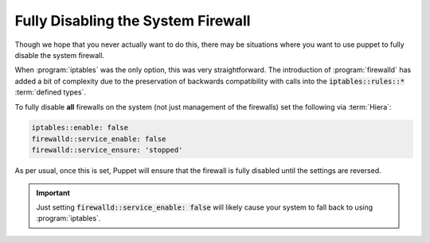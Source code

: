 .. _howto-disable-the-firewall:

Fully Disabling the System Firewall
===================================

Though we hope that you never actually want to do this, there may be situations where you want to
use puppet to fully disable the system firewall.

When :program:`iptables` was the only option, this was very straightforward. The introduction of
:program:`firewalld` has added a bit of complexity due to the preservation of backwards
compatibility with calls into the :code:`iptables::rules::*` :term:`defined types`.

To fully disable **all** firewalls on the system (not just management of the firewalls) set the
following via :term:`Hiera`:

.. code-block:: yaml

   iptables::enable: false
   firewalld::service_enable: false
   firewalld::service_ensure: 'stopped'

As per usual, once this is set, Puppet will ensure that the firewall is fully disabled until the
settings are reversed.

.. IMPORTANT::

   Just setting :code:`firewalld::service_enable: false` will likely cause your system to fall back
   to using :program:`iptables`.
